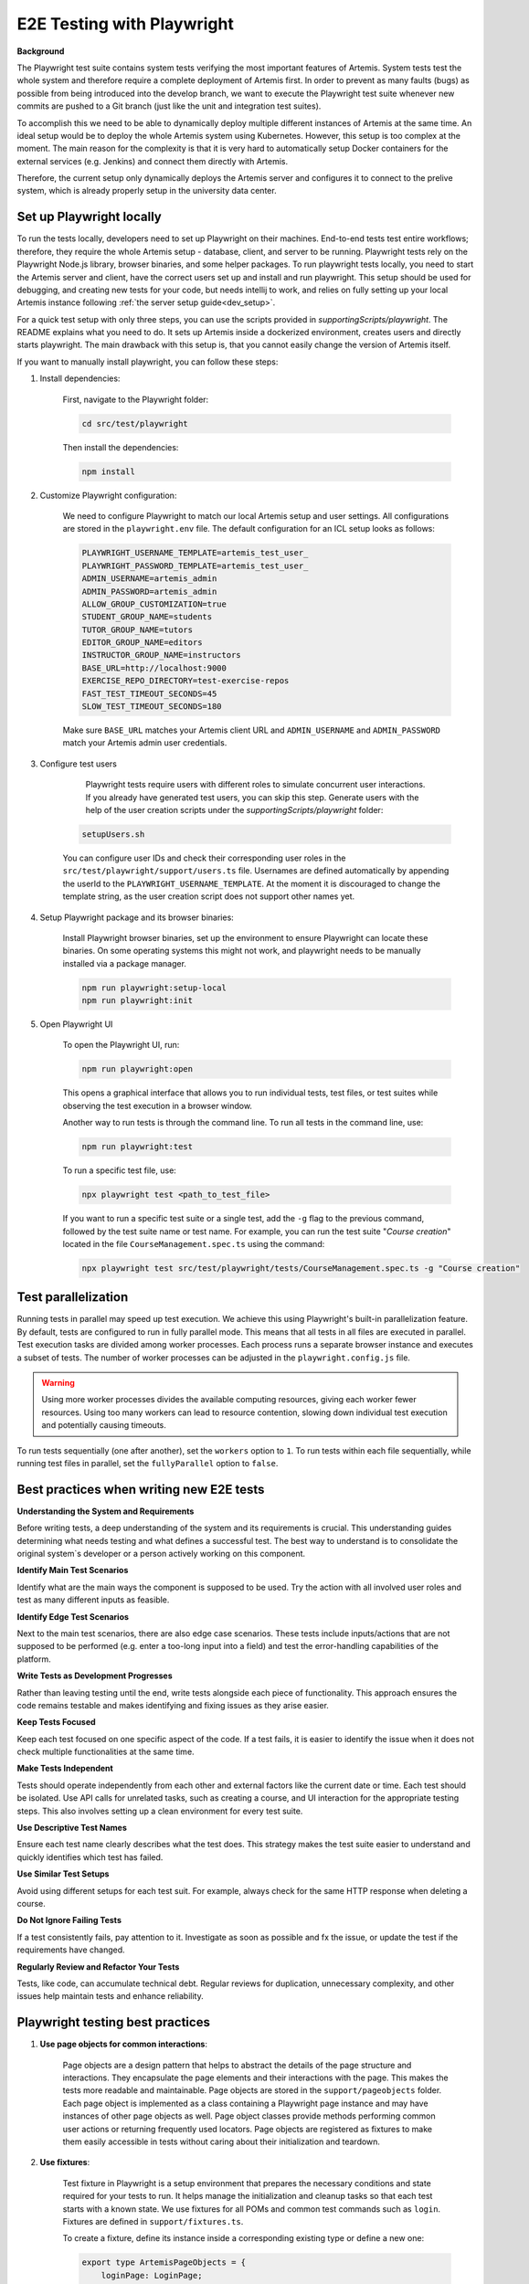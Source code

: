 E2E Testing with Playwright
===========================

**Background**

The Playwright test suite contains system tests verifying the most important features of Artemis.
System tests test the whole system and therefore require a complete deployment of Artemis first.
In order to prevent as many faults (bugs) as possible from being introduced into the develop branch,
we want to execute the Playwright test suite whenever new commits are pushed to a Git branch
(just like the unit and integration test suites).

To accomplish this we need to be able to dynamically deploy multiple different instances of Artemis at the same time.
An ideal setup would be to deploy the whole Artemis system using Kubernetes.
However, this setup is too complex at the moment.
The main reason for the complexity is that it is very hard to automatically setup Docker containers for
the external services (e.g. Jenkins) and connect them directly with Artemis.

Therefore, the current setup only dynamically deploys the Artemis server and configures it to connect to
the prelive system, which is already properly setup in the university data center.

Set up Playwright locally
-------------------------

To run the tests locally, developers need to set up Playwright on their machines.
End-to-end tests test entire workflows; therefore, they require the whole Artemis setup - database, client, and server to be running.
Playwright tests rely on the Playwright Node.js library, browser binaries, and some helper packages.
To run playwright tests locally, you need to start the Artemis server and client, have the correct users set up and install and run playwright.
This setup should be used for debugging, and creating new tests for your code, but needs intellij to work, and relies on fully setting up your local Artemis instance
following :ref:`the server setup guide<dev_setup>`.


For a quick test setup with only three steps, you can use the scripts provided in `supportingScripts/playwright`.
The README explains what you need to do.
It sets up Artemis inside a dockerized environment, creates users and directly starts playwright. The main drawback with this setup is, that you cannot
easily change the version of Artemis itself.


If you want to manually install playwright, you can follow these steps:

1. Install dependencies:

    First, navigate to the Playwright folder:

    .. code-block:: bash

        cd src/test/playwright

    Then install the dependencies:

    .. code-block:: bash

        npm install

2. Customize Playwright configuration:

    We need to configure Playwright to match our local Artemis setup and user settings. All configurations are stored in
    the ``playwright.env`` file. The default configuration for an ICL setup looks as follows:

    .. code-block:: text

        PLAYWRIGHT_USERNAME_TEMPLATE=artemis_test_user_
        PLAYWRIGHT_PASSWORD_TEMPLATE=artemis_test_user_
        ADMIN_USERNAME=artemis_admin
        ADMIN_PASSWORD=artemis_admin
        ALLOW_GROUP_CUSTOMIZATION=true
        STUDENT_GROUP_NAME=students
        TUTOR_GROUP_NAME=tutors
        EDITOR_GROUP_NAME=editors
        INSTRUCTOR_GROUP_NAME=instructors
        BASE_URL=http://localhost:9000
        EXERCISE_REPO_DIRECTORY=test-exercise-repos
        FAST_TEST_TIMEOUT_SECONDS=45
        SLOW_TEST_TIMEOUT_SECONDS=180


    Make sure ``BASE_URL`` matches your Artemis client URL and ``ADMIN_USERNAME`` and
    ``ADMIN_PASSWORD`` match your Artemis admin user credentials.

3. Configure test users

     Playwright tests require users with different roles to simulate concurrent user interactions. If you already
     have generated test users, you can skip this step. Generate users with the help of the user creation scripts under the
     `supportingScripts/playwright` folder:

    .. code-block:: bash

        setupUsers.sh

    You can configure user IDs and check their corresponding user roles in the ``src/test/playwright/support/users.ts`` file.
    Usernames are defined automatically by appending the userId to the ``PLAYWRIGHT_USERNAME_TEMPLATE``.
    At the moment it is discouraged to change the template string, as the user creation script does not support other names yet.

4. Setup Playwright package and its browser binaries:

    Install Playwright browser binaries, set up the environment to ensure Playwright can locate these binaries.
    On some operating systems this might not work, and playwright needs to be manually installed via a package manager.

    .. code-block:: bash

        npm run playwright:setup-local
        npm run playwright:init



5. Open Playwright UI

    To open the Playwright UI, run:

    .. code-block:: bash

        npm run playwright:open

    This opens a graphical interface that allows you to run individual tests, test files, or test suites while observing
    the test execution in a browser window.

    Another way to run tests is through the command line. To run all tests in the command line, use:

    .. code-block:: bash

        npm run playwright:test

    To run a specific test file, use:

    .. code-block:: bash

        npx playwright test <path_to_test_file>

    If you want to run a specific test suite or a single test, add the ``-g`` flag to the previous command, followed by the
    test suite name or test name.
    For example, you can run the test suite "`Course creation`" located in the file ``CourseManagement.spec.ts`` using
    the command:

    .. code-block:: bash

        npx playwright test src/test/playwright/tests/CourseManagement.spec.ts -g "Course creation"


Test parallelization
--------------------

Running tests in parallel may speed up test execution. We achieve this using Playwright's built-in parallelization
feature. By default, tests are configured to run in fully parallel mode. This means that all tests in all files are
executed in parallel. Test execution tasks are divided among worker processes. Each process runs a separate browser
instance and executes a subset of tests. The number of worker processes can be adjusted in the ``playwright.config.js``
file.

.. warning ::
    Using more worker processes divides the available computing resources, giving each worker fewer resources. Using too
    many workers can lead to resource contention, slowing down individual test execution and potentially causing
    timeouts.


To run tests sequentially (one after another), set the ``workers`` option to ``1``. To run tests within each file
sequentially, while running test files in parallel, set the ``fullyParallel`` option to ``false``.


Best practices when writing new E2E tests
-----------------------------------------

**Understanding the System and Requirements**

Before writing tests, a deep understanding of the system and its requirements is crucial.
This understanding guides determining what needs testing and what defines a successful test.
The best way to understand is to consolidate the original system`s developer or a person actively working on this
component.

**Identify Main Test Scenarios**

Identify what are the main ways the component is supposed to be used. Try
the action with all involved user roles and test as many different inputs as
feasible.

**Identify Edge Test Scenarios**

Next to the main test scenarios, there are also edge case scenarios. These
tests include inputs/actions that are not supposed to be performed (e.g. enter
a too-long input into a field) and test the error-handling capabilities of the
platform.

**Write Tests as Development Progresses**

Rather than leaving testing until the end, write tests alongside each piece of
functionality. This approach ensures the code remains testable and makes
identifying and fixing issues as they arise easier.

**Keep Tests Focused**

Keep each test focused on one specific aspect of the code. If a test fails, it is
easier to identify the issue when it does not check multiple functionalities at
the same time.

**Make Tests Independent**

Tests should operate independently from each other and external factors like
the current date or time. Each test should be isolated. Use API calls for unrelated tasks, such as creating a
course, and UI interaction for the appropriate testing steps. This also involves
setting up a clean environment for every test suite.

**Use Descriptive Test Names**

Ensure each test name clearly describes what the test does. This strategy
makes the test suite easier to understand and quickly identifies which test
has failed.

**Use Similar Test Setups**

Avoid using different setups for each test suit. For example, always check
for the same HTTP response when deleting a course.

**Do Not Ignore Failing Tests**

If a test consistently fails, pay attention to it. Investigate as soon as possible
and fx the issue, or update the test if the requirements have changed.

**Regularly Review and Refactor Your Tests**

Tests, like code, can accumulate technical debt. Regular reviews for duplication,
unnecessary complexity, and other issues help maintain tests and enhance reliability.


Playwright testing best practices
---------------------------------

1. **Use page objects for common interactions**:

    Page objects are a design pattern that helps to abstract the details of the page structure and interactions. They
    encapsulate the page elements and their interactions with the page. This makes the tests more readable and
    maintainable.
    Page objects are stored in the ``support/pageobjects`` folder. Each page object is implemented as a class containing
    a Playwright page instance and may have instances of other page objects as well. Page object classes provide methods
    performing common user actions or returning frequently used locators.
    Page objects are registered as fixtures to make them easily accessible in tests without caring about their
    initialization and teardown.

2. **Use fixtures**:

    Test fixture in Playwright is a setup environment that prepares the necessary conditions and state required for your
    tests to run. It helps manage the initialization and cleanup tasks so that each test starts with a known state.
    We use fixtures for all POMs and common test commands such as ``login``. Fixtures are defined in
    ``support/fixtures.ts``.

    To create a fixture, define its instance inside a corresponding existing type or define a new one:

    .. code-block:: typescript

        export type ArtemisPageObjects = {
            loginPage: LoginPage;
        }

    2. Ensure the base test (``base``) extends the fixture type. Define a fixture with the relevant name and return the
    desired instance as an argument of ``use()`` function as below:

    .. code-block:: typescript

        export const test = base.extend<ArtemisPageObjects>({
            loginPage: async ({ page }) => new LoginPage(page)
        });

    3. Inject the fixture to tests when needed as an argument to the ``test()`` function as follows:

    .. code-block:: typescript

        test('Test name', async ({ fixtureName }) => {
            // Test code
        });

3. **Use uniquely identifiable locators**:

    Use unique locators to identify elements on the page. Playwright throws an error when interacting with a locator
    that matches multiple elements on the page. To ensure uniqueness, use locators based on the element's
    ``data-testid``, ``id``, unique ``class`` or a combination of these attributes.

    Avoid using the ``nth()`` method or the ``nth-child`` selector, as they rely on the element’s position in the DOM
    hierarchy. Use these methods only when iterating over multiple similar elements.

    Avoid using locators that are prone to change. If a component lacks a unique selector,
    add a ``data-testid`` attribute with a unique value to its template. This ensures that the component is easily
    identifiable, making tests less likely to break when there are changes to the component.

4. **Consider actionability of elements**

    Checking for the state of an element before interacting with it is crucial to avoid flaky behavior. Actions like
    clicking a button or typing into an input field require a particular state from the element, such as visible and
    enabled, which makes it actionable.  Playwright ensures that the elements you interact with are actionable before
    performing such actions.

    However, some complex interactions may require additional checks to ensure the element is in the desired state. For
    example, consider a case where we want to access the inner text of an element that is not visible yet. Use ``waitFor()``
    function of a locator to wait for its ``visible`` state before accessing its inner text:

    .. code-block:: typescript

        await page.locator('.clone-url').waitFor({ state: 'visible' });
        const urlText = await this.page.locator('.clone-url').innerText();

    .. warning ::

        Avoid using ``page.waitForSelector()`` function to wait for an element to appear on the page. This function
        waits for the visibility in the DOM, but it does not guarantee that the element is actionable. Always
        prefer the ``waitFor()`` function of a locator instead.

    In some cases, we may need to wait for the page to load completely before interacting with its elements. Use
    ``waitForLoadState()`` function to wait for the page to reach a specified load state:

    .. code-block:: typescript

        await page.waitForLoadState('load');

    .. warning ::

        Waiting for the page load state is not recommended if we are only interested in specific elements appearing on
        the page - use ``waitFor()`` function of a locator instead.


Artemis Deployment on Bamboo Build Agent
----------------------------------------
Every execution of the Playwright test suite requires its own deployment of Artemis.
The easiest way to accomplish this is to deploy Artemis locally on the build agent, which executes the Playwright tests.
Using ``docker compose`` we can start a MySQL database and the Artemis server locally on the build agent and
connect it to the prelive system in the university data center.

.. figure:: playwright/playwright_bamboo_deployment_diagram.svg
  :align: center
  :alt: Artemis Deployment on Bamboo Build Agent for Playwright

  Artemis Deployment on Bamboo Build Agent for Playwright

In total there are three Docker containers started in the Bamboo build agent:

1. MySQL

  This container starts a MySQL database and exposes it on port 3306.
  The container automatically creates a new database 'Artemis' and configures it
  with the recommended settings for Artemis.
  The Playwright setup reuses the already existing
  `MySQL docker image <https://github.com/ls1intum/Artemis/blob/develop/docker/mysql.yml>`__
  from the standard Artemis Docker setup.

2. Artemis Application

  The Docker image for the Artemis container is created from the already existing
  `Dockerfile <https://github.com/ls1intum/Artemis/blob/develop/docker/artemis/Dockerfile>`__.
  When the Bamboo build of the Playwright test suite starts, it retrieves the Artemis executable (.war file)
  from the `Artemis build plan <https://bamboo.ase.in.tum.de/browse/ARTEMIS-WEBAPP>`_.
  Upon creation of the Artemis Docker image the executable is copied into the image together with configuration files
  for the Artemis server.

  The main configuration of the Artemis server are contained in the
  `Playwright environment configuration files <https://github.com/ls1intum/Artemis/tree/develop/docker/artemis/config>`__.
  However, those files do not contain any security relevant information.
  Security relevant settings are instead passed to the Docker container via environment variables. This information is
  accessible to the Bamboo build agent via
  `Bamboo plan variables <https://confluence.atlassian.com/bamboo/bamboo-variables-289277087.html>`__.

  The Artemis container is also configured to
  `depend on <https://docs.docker.com/compose/compose-file/compose-file-v2/#depends_on>`__
  the MySQL container and uses
  `health checks <https://docs.docker.com/compose/compose-file/compose-file-v2/#healthcheck>`__
  to wait until the MySQL container is up and running.

3. Playwright

  Playwright offers a test environment `docker image <https://hub.docker.com/r/microsoft/playwright>`__
  to execute Playwright tests.
  The image contains Playwright browsers and browser system dependencies.
  However, Playwright itself is not included in the image.
  This is convenient for us because the image is smaller and the Artemis Playwright project requires
  additional dependencies to fully function.
  Therefore, the Artemis Playwright Docker container is configured to install all dependencies
  (using :code:`npm ci`) upon start. This will also install Playwright itself.
  Afterwards the Artemis Playwright test suite is executed.

  The necessary configuration for the Playwright test suite is also passed in via environment variables.
  Furthermore, the Playwright container depends on the Artemis container and is only started
  once Artemis has been fully booted.

**Bamboo webhook**

The Artemis instance deployed on the build agent is not publicly available to improve the security of this setup.
However, in order to get the build results for programming exercise submissions Artemis relies on a webhook from Bamboo
to send POST requests to Artemis.
To allow this, an extra rule has been added to the firewall allowing only the Bamboo instance in the prelive system
to connect to the Artemis instance in the build agent.

**Timing**

As mentioned above, we want the Playwright test suite to be executed whenever new commits are pushed to a Git branch.
This has been achieved by adding the
`Playwright build plan <https://bamboo.ase.in.tum.de/browse/ARTEMIS-AEPTMA1132>`__
as a `child dependency <https://confluence.atlassian.com/bamboo/setting-up-plan-build-dependencies-289276887.html>`__
to the `Artemis Build build plan <https://bamboo.ase.in.tum.de/browse/ARTEMIS-WEBAPP>`__.
The *Artemis Build* build plan is triggered whenever a new commit has been pushed to a branch.

The Playwright build plan is only triggered after a successful build of the Artemis executable.
This does imply a delay (about 10 minutes on average) between the push of new commits and the execution
of the Playwright test suite, since the new Artemis executable first has to be built.

**NOTE:** The Playwright test suite is only automatically executed for internal branches and pull requests
(requires access to this GitHub repository), **not** for external ones.
In case you need access rights, please contact the maintainer `Stephan Krusche <https://github.com/krusche>`__.

Maintenance
-----------
The Artemis Dockerfile as well as the MySQL image are already maintained because they are used in
other Artemis Docker setups.
Therefore, only Playwright and the Playwright Docker image require active maintenance.
Since the Playwright test suite simulates a real user, it makes sense to execute the test suite with
the latest browser versions.
The Playwright Docker image we use always has browsers with specific versions installed.
Therefore, the
`docker-compose file <https://github.com/ls1intum/Artemis/blob/develop/docker/playwright.yml>`__
should be updated every month to make sure that the latest Playwright image is used.

Functionalities Covered
-----------------------
.. list-table::
   :widths: 25 30 45
   :header-rows: 1

   * - **Category**
     - **Subcategory**
     - **Description**
   * - **Courses**
     - Course Management
     -
   * -
     - Course Exercise
     - Tests filtering exercises based on their title.
   * -
     - Course Creation & Deletion
     - Creating courses, editing them, and deleting courses or course-related icons.
   * -
     - Student Management
     - Tests adding/removing students manually.
   * -
     - Course Messages
     - Messaging within courses, including channel creation, student participation, and message interactions.
   * - **Exams**
     - Exam Management
     -
   * -
     - Exam Creation & Deletion
     - Creating, editing, and deleting exams.
   * -
     - Exam Participation
     - Early Hand-in & Navigation, Page Reload & Continuity, Instructor Announcements
   * -
     - Exam Assessment
     - Assessing modeling, text, quiz and programming exercise submissions in exams, including complaint handling.
   * -
     - Exam Checklists
     - Exam setup checks, including student registration, exercise groups, and exam publication.
   * -
     - Exam Date Verification
     - Confirms exams appear/disappear based on visibility dates.
   * -
     - Exam Results
     - Exam result overviews for text, quiz, modeling, and programming exercises.
   * -
     - Exam Test Runs
     - Creating, managing, and deleting exam test runs.
   * -
     - Exam Statistics
     - Ensures exam statistics display correctly.
   * - **Exercises**
     - Exercise Import
     - Importing text, quiz, modeling & programming exercises.
   * - **File Upload Exercises**
     - Management
     - Covers creating and deleting file upload exercises.
   * -
     - Participation
     - Ensures students can start a file upload exercise.
   * -
     - Assessment & Feedback
     - Tests assessing submissions, student feedback visibility, and complaint handling.
   * - **Modeling Exercises**
     - Management
     - Covers creating, editing, and deleting modeling exercises.
   * -
     - Visibility Controls
     - Verifies students' access to released/unreleased exercises.
   * -
     - Participation
     - Ensures students can start and submit models.
   * -
     - Assessment & Complaints
     - Tests instructor and tutor assessments, student feedback, and complaint resolution.
   * - **Programming Exercises**
     - Management
     - Covers creating and deleting programming exercises.
   * -
     - Team Management
     - Tests forming and managing exercise teams.
   * -
     - UI Functionality
     - Verifies correct scrolling behavior in form sections.
   * -
     - Assessment
     - Assessing programming exercise submissions.
   * -
     - Participation
     - Submitting code through the code editor and Git (HTTPS & SSH), Submissions for Java, C, and Python, Team participation and submission handling.
   * -
     - Static Code Analysis
     - Configuring SCA grading and handling submissions with SCA errors.
   * - **Quiz Exercises**
     - Management
     - Covers creating quizzes with multiple-choice, short-answer, and drag-and-drop questions.
   * -
     - Deletion & Export
     - Ensures quizzes can be deleted and exported.
   * -
     - Participation
     - Tests student participation in hidden, scheduled, and batch-based quizzes.
   * -
     - Assessment
     - Verifies automatic assessment for multiple-choice and short-answer quizzes.
   * -
     - Drag-and-Drop Mechanics
     - Ensures correct placement of draggable quiz elements.
   * - **Text Exercises**
     - Management
     - Covers creating and deleting text exercises.
   * -
     - Participation
     - Ensures students can submit text exercises.
   * -
     - Assessment & Complaints
     - Tests instructor assessments, feedback visibility, and complaint handling.
   * - **Lectures**
     - Lecture Management
     -
   * -
     - Creating and deleting lectures
     -
   * -
     - Managing existing lectures
     - Adding text and exercise units.
   * - **Authentication**
     - Logging in & Security
     -
   * -
     - Logging in via UI and programmatically
     -
   * -
     - Handling login failures
     - Wrong password, restricted access.
   * -
     - Verifying footer content
     -
   * -
     - Logging out with confirmation
     - For unsaved changes.
   * -
     - Staying logged in
     - After dismissing unsaved changes dialog.
   * - **System Status**
     - Health Checks
     -
   * -
     - Continuous integration & VC server health
     -
   * -
     - Database, Hazelcast, and WebSocket health
     -
   * -
     - Readiness and ping checks
     -
